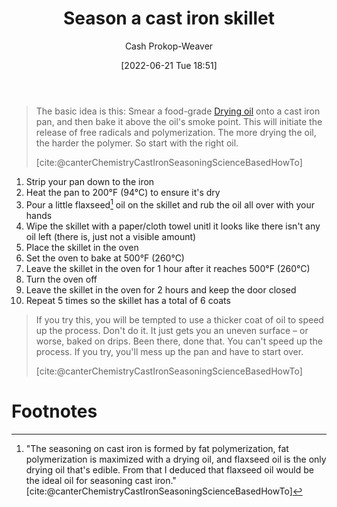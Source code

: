 :PROPERTIES:
:ID:       cf234015-e1ce-4689-97c8-e3848e435742
:LAST_MODIFIED: [2023-09-28 Thu 21:23]
:END:
#+title: Season a cast iron skillet
#+hugo_custom_front_matter: :slug "cf234015-e1ce-4689-97c8-e3848e435742"
#+author: Cash Prokop-Weaver
#+date: [2022-06-21 Tue 18:51]
#+filetags: :concept:

#+begin_quote
The basic idea is this: Smear a food-grade [[id:ed12d1ad-074f-491b-aa65-74926c83a235][Drying oil]] onto a cast iron pan, and then bake it above the oil's smoke point. This will initiate the release of free radicals and polymerization. The more drying the oil, the harder the polymer. So start with the right oil.

[cite:@canterChemistryCastIronSeasoningScienceBasedHowTo]
#+end_quote

1. Strip your pan down to the iron
2. Heat the pan to 200°F (94°C) to ensure it's dry
3. Pour a little flaxseed[fn:1] oil on the skillet and rub the oil all over with your hands
4. Wipe the skillet with a paper/cloth towel unitl it looks like there isn't any oil left (there is, just not a visible amount)
5. Place the skillet in the oven
6. Set the oven to bake at 500°F (260°C)
7. Leave the skillet in the oven for 1 hour after it reaches 500°F (260°C)
8. Turn the oven off
9. Leave the skillet in the oven for 2 hours and keep the door closed
10. Repeat 5 times so the skillet has a total of 6 coats


#+begin_quote
If you try this, you will be tempted to use a thicker coat of oil to speed up the process. Don't do it. It just gets you an uneven surface – or worse, baked on drips. Been there, done that. You can't speed up the process. If you try, you'll mess up the pan and have to start over.

[cite:@canterChemistryCastIronSeasoningScienceBasedHowTo]
#+end_quote
* Footnotes

[fn:1] "The seasoning on cast iron is formed by fat polymerization, fat polymerization is maximized with a drying oil, and flaxseed oil is the only drying oil that's edible. From that I deduced that flaxseed oil would be the ideal oil for seasoning cast iron." [cite:@canterChemistryCastIronSeasoningScienceBasedHowTo]
* Flashcards :noexport:
:PROPERTIES:
:ANKI_DECK: Default
:END:

** Describe :fc:
:PROPERTIES:
:CREATED: [2022-11-18 Fri 15:08]
:FC_CREATED: 2022-11-18T23:09:41Z
:FC_TYPE:  double
:ID:       520ecfcf-1f04-4084-b81b-a6910f979227
:END:
:REVIEW_DATA:
| position | ease | box | interval | due                  |
|----------+------+-----+----------+----------------------|
| front    | 2.80 |   7 |   427.54 | 2024-10-02T04:05:01Z |
| back     | 2.80 |   7 |   346.79 | 2024-06-26T09:14:11Z |
:END:

How to [[id:cf234015-e1ce-4689-97c8-e3848e435742][Season a cast iron skillet]]

*** Back
1. (optional) Strip your pan down to the iron
2. Heat the pan to 200°F (94°C) to ensure it's dry
3. Pour a little flaxseed oil on the skillet and rub the oil all over with your hands
4. Wipe the skillet with a paper/cloth towel until it looks like there isn't any oil left (there is, just not a visible amount)
5. Place the skillet in the oven
6. Set the oven to bake at 500°F (260°C)
7. Leave the skillet in the oven for 1 hour after it reaches 500°F (260°C)
8. Turn the oven off
9. Leave the skillet in the oven for 2 hours and keep the door closed
10. Repeat 5 times so the skillet has a total of 6 coats

*** Source
[cite:@canterChemistryCastIronSeasoningScienceBasedHowTo]
** Cloze :fc:
:PROPERTIES:
:CREATED: [2022-11-25 Fri 06:48]
:FC_CREATED: 2022-11-25T14:50:18Z
:FC_TYPE:  cloze
:ID:       b65e8e45-bbb6-4d5f-9903-dde05e744a3e
:FC_CLOZE_MAX: 1
:FC_CLOZE_TYPE: deletion
:END:
:REVIEW_DATA:
| position | ease | box | interval | due                  |
|----------+------+-----+----------+----------------------|
|        0 | 2.65 |   7 |   309.11 | 2024-04-27T04:12:42Z |
|        1 | 1.90 |   6 |    49.18 | 2023-11-17T08:47:21Z |
:END:

([[id:cf234015-e1ce-4689-97c8-e3848e435742][Season a cast iron skillet]]) Bake the skillet at {{500°}{degrees}@0} for {{1 hour}{time}@1}

*** Source
[cite:@canterChemistryCastIronSeasoningScienceBasedHowTo]
** Cloze :fc:
:PROPERTIES:
:CREATED: [2022-11-30 Wed 09:24]
:FC_CREATED: 2022-11-30T17:24:57Z
:FC_TYPE:  cloze
:ID:       c75d74ce-ddd7-416a-a2ad-29b4cf2eba08
:FC_CLOZE_MAX: 1
:FC_CLOZE_TYPE: deletion
:END:
:REVIEW_DATA:
| position | ease | box | interval | due                  |
|----------+------+-----+----------+----------------------|
|        0 | 2.35 |   7 |   194.61 | 2024-04-07T03:47:52Z |
|        1 | 2.95 |   7 |   372.55 | 2024-06-30T03:13:47Z |
:END:

You should [[id:cf234015-e1ce-4689-97c8-e3848e435742][Season a cast iron skillet]] with {{flaxseed oil}@0} because {{it is the only edible [[id:ed12d1ad-074f-491b-aa65-74926c83a235][Drying oil]]}@1}

*** Source
[cite:@canterChemistryCastIronSeasoningScienceBasedHowTo]
#+print_bibliography: